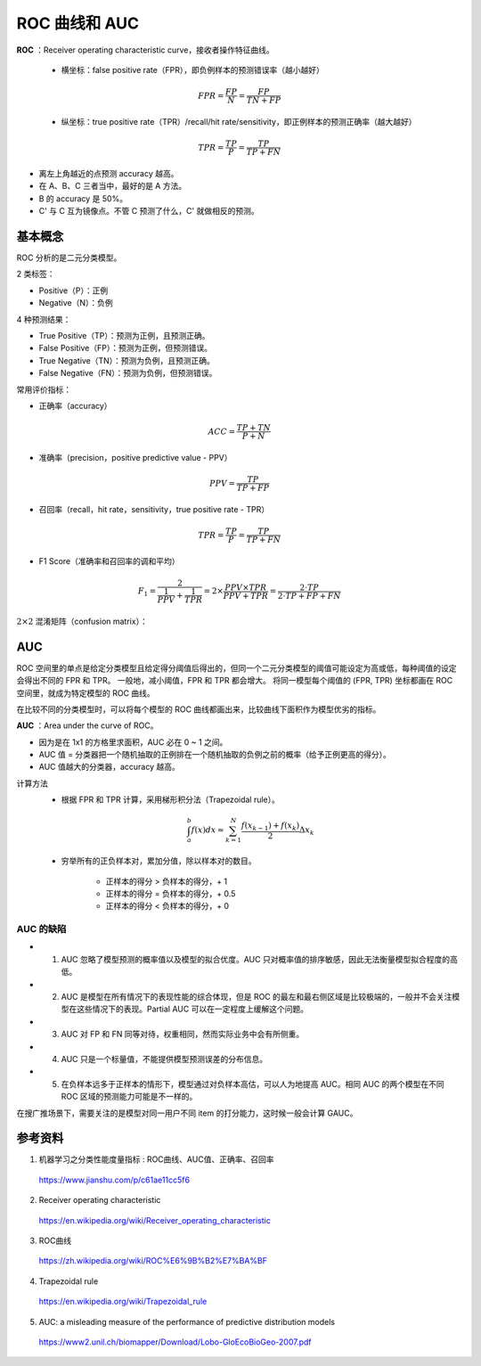 ROC 曲线和 AUC
==================

**ROC** ：Receiver operating characteristic curve，接收者操作特征曲线。

  - 横坐标：false positive rate（FPR），即负例样本的预测错误率（越小越好）

  .. math::

    FPR = \frac{FP}{N} = \frac{FP}{TN + FP}

  - 纵坐标：true positive rate（TPR）/recall/hit rate/sensitivity，即正例样本的预测正确率（越大越好）

  .. math::

    TPR = \frac{TP}{P} = \frac{TP}{TP + FN}

.. image:: ./06_roc.png
  :align: center
  :width: 500 px

- 离左上角越近的点预测 accuracy 越高。

- 在 A、B、C 三者当中，最好的是 A 方法。

- B 的 accuracy 是 50%。

- C' 与 C 互为镜像点。不管 C 预测了什么，C' 就做相反的预测。


基本概念
------------

ROC 分析的是二元分类模型。

2 类标签：

- Positive（P）：正例

- Negative（N）：负例

4 种预测结果：

- True Positive（TP）：预测为正例，且预测正确。

- False Positive（FP）：预测为正例，但预测错误。

- True Negative（TN）：预测为负例，且预测正确。

- False Negative（FN）：预测为负例，但预测错误。

常用评价指标：

- 正确率（accuracy）

.. math::

  ACC = \frac{TP + TN}{P + N}

- 准确率（precision，positive predictive value - PPV）

.. math::

  PPV = \frac{TP}{TP + FP}

- 召回率（recall，hit rate，sensitivity，true positive rate - TPR）

.. math::

  TPR = \frac{TP}{P} = \frac{TP}{TP + FN}

- F1 Score（准确率和召回率的调和平均）

.. math::

  F_1 = \frac{2}{\frac{1}{PPV} + \frac{1}{TPR}} = 2 \times \frac{PPV \times TPR}{PPV + TPR} = \frac{2 \cdot TP}{2 \cdot TP + FP + FN}


:math:`2 \times 2` 混淆矩阵（confusion matrix）：

.. image:: ./06_confusionMatrix.jpg
  :align: center
  :width: 800 px


AUC
----------------

ROC 空间里的单点是给定分类模型且给定得分阈值后得出的，但同一个二元分类模型的阈值可能设定为高或低，每种阈值的设定会得出不同的 FPR 和 TPR。
一般地，减小阈值，FPR 和 TPR 都会增大。
将同一模型每个阈值的 (FPR, TPR) 坐标都画在 ROC 空间里，就成为特定模型的 ROC 曲线。

.. image:: ./06_rocCurve.png
  :align: center
  :width: 600 px

在比较不同的分类模型时，可以将每个模型的 ROC 曲线都画出来，比较曲线下面积作为模型优劣的指标。

**AUC** ：Area under the curve of ROC。

- 因为是在 1x1 的方格里求面积，AUC 必在 0 ~ 1 之间。

- AUC 值 = 分类器把一个随机抽取的正例排在一个随机抽取的负例之前的概率（给予正例更高的得分）。

- AUC 值越大的分类器，accuracy 越高。

计算方法
  - 根据 FPR 和 TPR 计算，采用梯形积分法（Trapezoidal rule）。

  .. math::

      \int_a^b f(x) dx \approx \sum_{k=1}^N \frac{f(x_{k-1}) + f(x_k)}{2} \Delta x_k

  .. image:: ./06_auc.png
    :align: center
    :width: 500 px

  - 穷举所有的正负样本对，累加分值，除以样本对的数目。

      - 正样本的得分 > 负样本的得分，+ 1
      - 正样本的得分 = 负样本的得分，+ 0.5
      - 正样本的得分 < 负样本的得分，+ 0

.. code-block:: python
  :linenos:

  ## 方法一

  from sklearn.metrics import roc_auc_score, roc_curve, auc

  print roc_auc_score(labels, scores)

  FPR, TPR, th = roc_curve(labels, scores, pos_label=1)
  print auc(FPR, TPR)
  ## auc 与 roc_auc_score 计算结果相同

.. code-block:: python
  :linenos:

  ## 方法二

  def AUC(scores, labels):
      pos = [i for i in range(len(labels)) if labels[i] == 1]
      neg = [j for j in range(len(labels)) if labels[j] == 0]

      area = 0.0
      for i in pos:
          for j in neg:
              if scores[i] > scores[j] + 1e-6:
                  area += 1.0
              elif abs(scores[i] - scores[j]) < 1e-6:
                  area += 0.5

      return area / (len(pos) * len(neg))

AUC 的缺陷
^^^^^^^^^^^^^^

- 1. AUC 忽略了模型预测的概率值以及模型的拟合优度。AUC 只对概率值的排序敏感，因此无法衡量模型拟合程度的高低。

- 2. AUC 是模型在所有情况下的表现性能的综合体现，但是 ROC 的最左和最右侧区域是比较极端的，一般并不会关注模型在这些情况下的表现。Partial AUC 可以在一定程度上缓解这个问题。

- 3. AUC 对 FP 和 FN 同等对待，权重相同，然而实际业务中会有所侧重。

- 4. AUC 只是一个标量值，不能提供模型预测误差的分布信息。

- 5. 在负样本远多于正样本的情形下，模型通过对负样本高估，可以人为地提高 AUC。相同 AUC 的两个模型在不同 ROC 区域的预测能力可能是不一样的。

在搜广推场景下，需要关注的是模型对同一用户不同 item 的打分能力，这时候一般会计算 GAUC。

参考资料
----------

1. 机器学习之分类性能度量指标 : ROC曲线、AUC值、正确率、召回率

  https://www.jianshu.com/p/c61ae11cc5f6

2. Receiver operating characteristic

  https://en.wikipedia.org/wiki/Receiver_operating_characteristic

3. ROC曲线

  https://zh.wikipedia.org/wiki/ROC%E6%9B%B2%E7%BA%BF

4. Trapezoidal rule

  https://en.wikipedia.org/wiki/Trapezoidal_rule

5. AUC: a misleading measure of the performance of predictive distribution models

  https://www2.unil.ch/biomapper/Download/Lobo-GloEcoBioGeo-2007.pdf